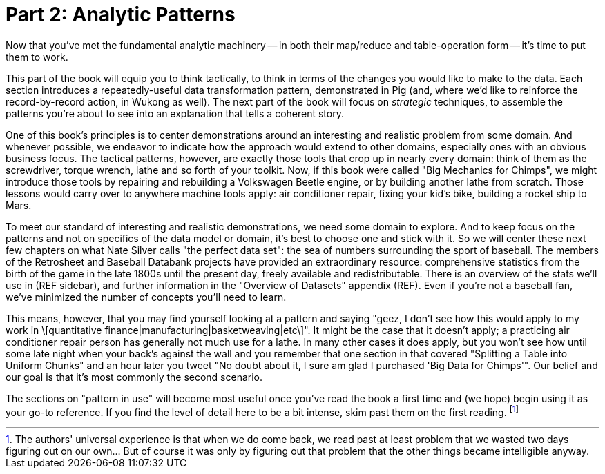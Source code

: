 [[analytic_patterns]]
= Part 2: Analytic Patterns

Now that you've met the fundamental analytic machinery -- in both their map/reduce and table-operation form -- it's time to put them to work.

This part of the book will equip you to think tactically, to think in terms of the changes you would like to make to the data. Each section introduces a repeatedly-useful data transformation pattern, demonstrated in Pig (and, where we'd like to reinforce the record-by-record action, in Wukong as well). The next part of the book will focus on _strategic_ techniques, to assemble the patterns you're about to see into an explanation that tells a coherent story.

One of this book's principles is to center demonstrations around an interesting and realistic problem from some domain. And whenever possible, we endeavor to indicate how the approach would extend to other domains, especially ones with an obvious business focus. The tactical patterns, however, are exactly those tools that crop up in nearly every domain: think of them as the screwdriver, torque wrench, lathe and so forth of your toolkit. Now, if this book were called "Big Mechanics for Chimps", we might introduce those tools by repairing and rebuilding a Volkswagen Beetle engine, or by building another lathe from scratch. Those lessons would carry over to anywhere machine tools apply: air conditioner repair, fixing your kid's bike, building a rocket ship to Mars.

To meet our standard of interesting and realistic demonstrations, we need some domain to explore. And to keep focus on the patterns and not on specifics of the data model or domain, it's best to choose one and stick with it. So we will center these next few chapters on what Nate Silver calls "the perfect data set": the sea of numbers surrounding the sport of baseball. The members of the Retrosheet and Baseball Databank projects have provided an extraordinary resource: comprehensive statistics from the birth of the game in the late 1800s until the present day, freely available and redistributable. There is an overview of the stats we'll use in (REF sidebar), and further information in the "Overview of Datasets" appendix (REF). Even if you're not a baseball fan, we've minimized the number of concepts you'll need to learn.

This means, however, that you may find yourself looking at a pattern and saying "geez, I don't see how this would apply to my work in \[quantitative finance|manufacturing|basketweaving|etc\]". It might be the case that it doesn't apply; a practicing air conditioner repair person has generally not much use for a lathe. In many other cases it does apply, but you won't see how until some late night when your back's against the wall and you remember that one section in that covered "Splitting a Table into Uniform Chunks" and an hour later you tweet "No doubt about it, I sure am glad I purchased 'Big Data for Chimps'". Our belief and our goal is that it's most commonly the second scenario.

The sections on "pattern in use" will become most useful once you've read the book a first time and (we hope) begin using it as your go-to reference. If you find the level of detail here to be a bit intense, skim past them on the first reading. footnote:[The authors' universal experience is that when we do come back, we read past at least problem that we wasted two days figuring out on our own... But of course it was only by figuring out that problem that the other things became intelligible anyway.]
